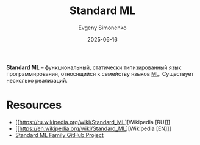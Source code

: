 :PROPERTIES:
:ID:       8f8cc65d-df51-4031-9785-fd2aa6a7354a
:END:
#+TITLE: Standard ML
#+AUTHOR: Evgeny Simonenko
#+LANGUAGE: Russian
#+LICENSE: CC BY-SA 4.0
#+DATE: 2025-06-16
#+FILETAGS: :programming-languages:

*Standard ML* -- функциональный, статически типизированный язык программирования, относящийся к семейству языков [[id:08dbde20-14f5-4052-adb6-7ce4204a60d4][ML]]. Существует несколько реализаций.

* Resources

- [[https://ru.wikipedia.org/wiki/Standard_ML][Wikipedia [RU]​]]
- [[https://en.wikipedia.org/wiki/Standard_ML][Wikipedia [EN]​]]
- [[https://smlfamily.github.io/][Standard ML Family GitHub Project]]
